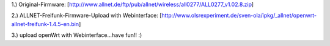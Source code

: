 1.) Original-Firmware: [http://www.allnet.de/ftp/pub/allnet/wireless/all0277/ALL0277_v1.02.8.zip]

2.) ALLNET-Freifunk-Firmware-Upload with Webinterface: [http://www.olsrexperiment.de/sven-ola/ipkg/_allnet/openwrt-allnet-freifunk-1.4.5-en.bin]

3.) upload openWrt with Webinterface...have fun!! :)
